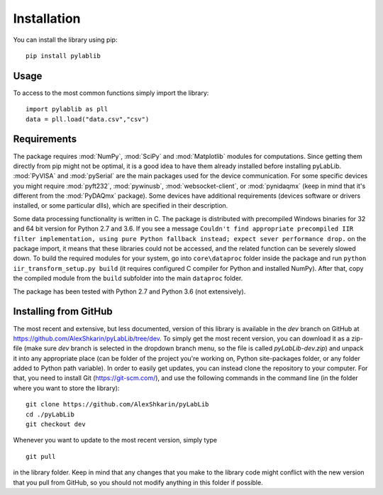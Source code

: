 .. _install:

============
Installation
============

You can install the library using pip::

    pip install pylablib

-----
Usage
-----

To access to the most common functions simply import the library::

    import pylablib as pll
    data = pll.load("data.csv","csv")

------------
Requirements
------------

The package requires :mod:`NumPy`, :mod:`SciPy` and :mod:`Matplotlib` modules for computations. Since getting them directly from pip might not be optimal, it is a good idea to have them already installed before installing pyLabLib.
:mod:`PyVISA` and :mod:`pySerial` are the main packages used for the device communication. For some specific devices you might require :mod:`pyft232`, :mod:`pywinusb`, :mod:`websocket-client`, or :mod:`pynidaqmx` (keep in mind that it's different from the :mod:`PyDAQmx` package). Some devices have additional requirements (devices software or drivers installed, or some particular dlls), which are specified in their description.

Some data processing functionality is written in C. The package is distributed with precompiled Windows binaries for 32 and 64 bit version for Python 2.7 and 3.6. If you see a message ``Couldn't find appropriate precompiled IIR filter implementation, using pure Python fallback instead; expect sever performance drop.`` on the package import, it means that these libraries could not be accessed, and the related function can be severely slowed down. To build the required modules for your system, go into ``core\dataproc`` folder inside the package and run ``python iir_transform_setup.py build`` (it requires configured C compiler for Python and installed NumPy). After that, copy the compiled module from the ``build`` subfolder into the main ``dataproc`` folder.

The package has been tested with Python 2.7 and Python 3.6 (not extensively).

.. _install-github:

-----------------------
Installing from  GitHub
-----------------------

The most recent and extensive, but less documented, version of this library is available in the `dev` branch on GitHub at https://github.com/AlexShkarin/pyLabLib/tree/dev. To simply get the most recent version, you can download it as a zip-file (make sure `dev` branch is selected in the dropdown branch menu, so the file is called `pyLabLib-dev.zip`) and unpack it into any appropriate place (can be folder of the project you're working on, Python site-packages folder, or any folder added to Python path variable). In order to easily get updates, you can instead clone the repository to your computer. For that, you need to install Git (https://git-scm.com/), and use the following commands in the command line (in the folder where you want to store the library)::

    git clone https://github.com/AlexShkarin/pyLabLib
    cd ./pyLabLib
    git checkout dev

Whenever you want to update to the most recent version, simply type ::
    
    git pull

in the library folder. Keep in mind that any changes that you make to the library code might conflict with the new version that you pull from GitHub, so you should not modify anything in this folder if possible.